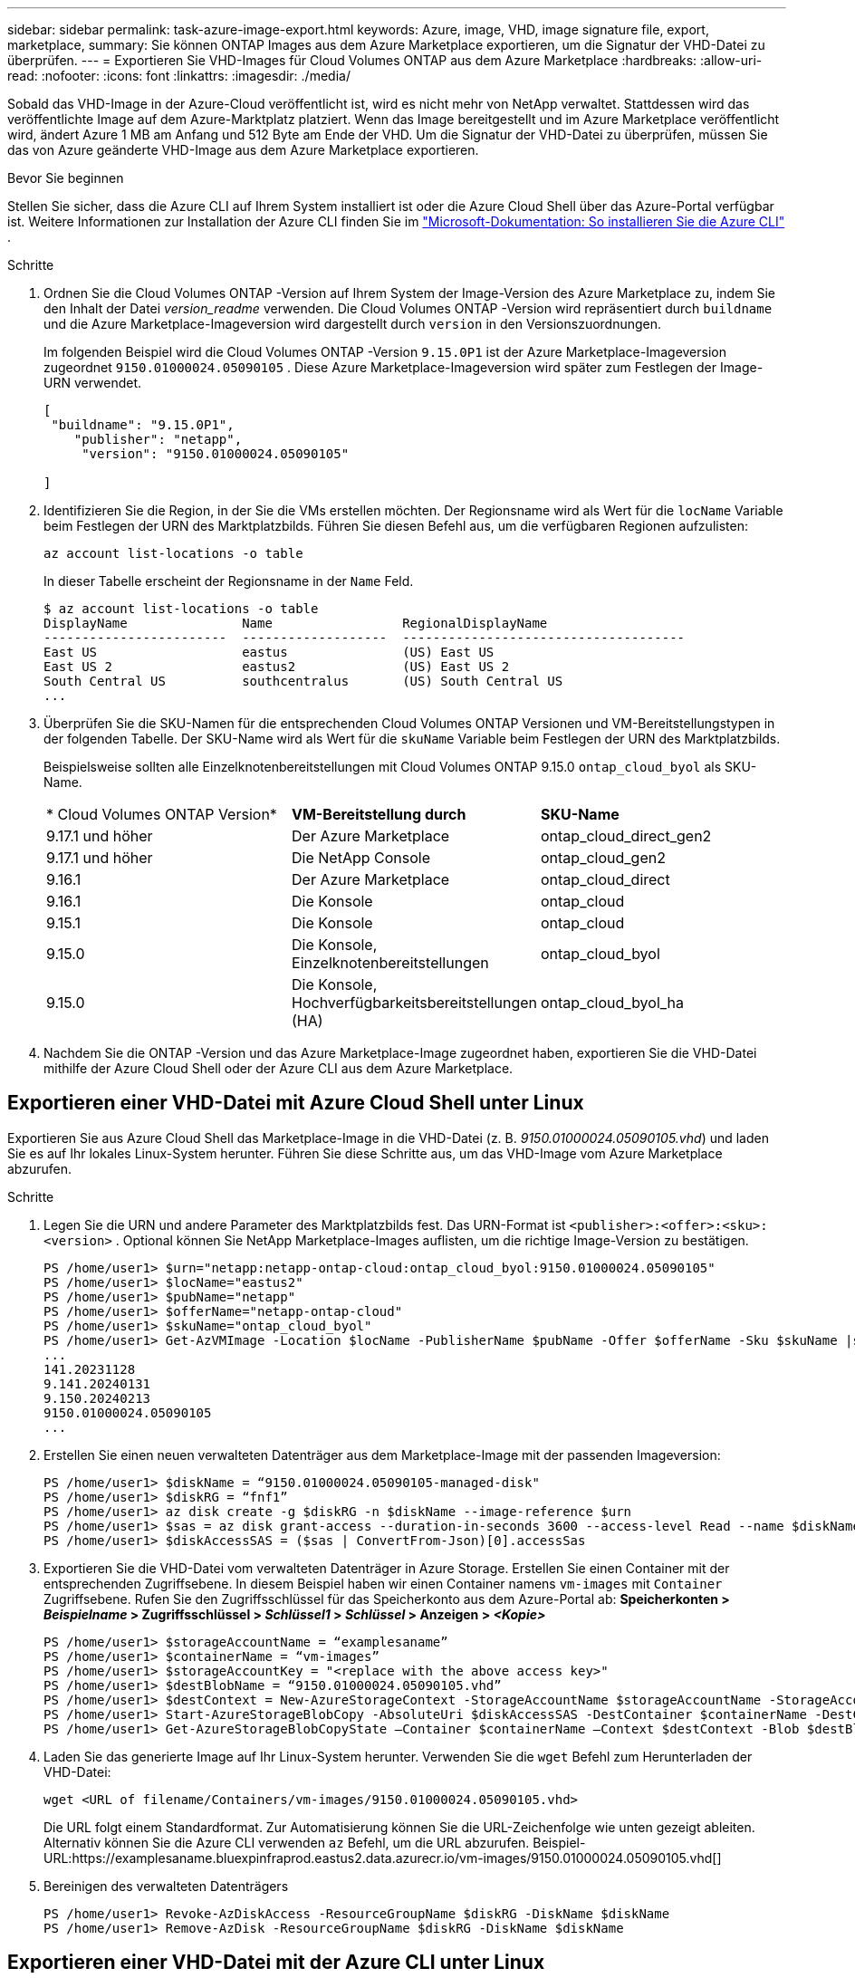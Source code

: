 ---
sidebar: sidebar 
permalink: task-azure-image-export.html 
keywords: Azure, image, VHD, image signature file, export, marketplace, 
summary: Sie können ONTAP Images aus dem Azure Marketplace exportieren, um die Signatur der VHD-Datei zu überprüfen. 
---
= Exportieren Sie VHD-Images für Cloud Volumes ONTAP aus dem Azure Marketplace
:hardbreaks:
:allow-uri-read: 
:nofooter: 
:icons: font
:linkattrs: 
:imagesdir: ./media/


[role="lead"]
Sobald das VHD-Image in der Azure-Cloud veröffentlicht ist, wird es nicht mehr von NetApp verwaltet.  Stattdessen wird das veröffentlichte Image auf dem Azure-Marktplatz platziert.  Wenn das Image bereitgestellt und im Azure Marketplace veröffentlicht wird, ändert Azure 1 MB am Anfang und 512 Byte am Ende der VHD.  Um die Signatur der VHD-Datei zu überprüfen, müssen Sie das von Azure geänderte VHD-Image aus dem Azure Marketplace exportieren.

.Bevor Sie beginnen
Stellen Sie sicher, dass die Azure CLI auf Ihrem System installiert ist oder die Azure Cloud Shell über das Azure-Portal verfügbar ist.  Weitere Informationen zur Installation der Azure CLI finden Sie im https://learn.microsoft.com/en-us/cli/azure/install-azure-cli["Microsoft-Dokumentation: So installieren Sie die Azure CLI"^] .

.Schritte
. Ordnen Sie die Cloud Volumes ONTAP -Version auf Ihrem System der Image-Version des Azure Marketplace zu, indem Sie den Inhalt der Datei _version_readme_ verwenden.  Die Cloud Volumes ONTAP -Version wird repräsentiert durch `buildname` und die Azure Marketplace-Imageversion wird dargestellt durch `version` in den Versionszuordnungen.
+
Im folgenden Beispiel wird die Cloud Volumes ONTAP -Version `9.15.0P1` ist der Azure Marketplace-Imageversion zugeordnet `9150.01000024.05090105` .  Diese Azure Marketplace-Imageversion wird später zum Festlegen der Image-URN verwendet.

+
[source, cli]
----
[
 "buildname": "9.15.0P1",
    "publisher": "netapp",
     "version": "9150.01000024.05090105"

]
----
. Identifizieren Sie die Region, in der Sie die VMs erstellen möchten.  Der Regionsname wird als Wert für die `locName` Variable beim Festlegen der URN des Marktplatzbilds.  Führen Sie diesen Befehl aus, um die verfügbaren Regionen aufzulisten:
+
[source, cli]
----
az account list-locations -o table
----
+
In dieser Tabelle erscheint der Regionsname in der `Name` Feld.

+
[source, cli]
----
$ az account list-locations -o table
DisplayName               Name                 RegionalDisplayName
------------------------  -------------------  -------------------------------------
East US                   eastus               (US) East US
East US 2                 eastus2              (US) East US 2
South Central US          southcentralus       (US) South Central US
...
----
. Überprüfen Sie die SKU-Namen für die entsprechenden Cloud Volumes ONTAP Versionen und VM-Bereitstellungstypen in der folgenden Tabelle.  Der SKU-Name wird als Wert für die `skuName` Variable beim Festlegen der URN des Marktplatzbilds.
+
Beispielsweise sollten alle Einzelknotenbereitstellungen mit Cloud Volumes ONTAP 9.15.0 `ontap_cloud_byol` als SKU-Name.

+
[cols="1,1,1"]
|===


| * Cloud Volumes ONTAP Version* | *VM-Bereitstellung durch* | *SKU-Name* 


| 9.17.1 und höher | Der Azure Marketplace | ontap_cloud_direct_gen2 


| 9.17.1 und höher | Die NetApp Console | ontap_cloud_gen2 


| 9.16.1 | Der Azure Marketplace | ontap_cloud_direct 


| 9.16.1 | Die Konsole | ontap_cloud 


| 9.15.1 | Die Konsole | ontap_cloud 


| 9.15.0 | Die Konsole, Einzelknotenbereitstellungen | ontap_cloud_byol 


| 9.15.0 | Die Konsole, Hochverfügbarkeitsbereitstellungen (HA) | ontap_cloud_byol_ha 
|===
. Nachdem Sie die ONTAP -Version und das Azure Marketplace-Image zugeordnet haben, exportieren Sie die VHD-Datei mithilfe der Azure Cloud Shell oder der Azure CLI aus dem Azure Marketplace.




== Exportieren einer VHD-Datei mit Azure Cloud Shell unter Linux

Exportieren Sie aus Azure Cloud Shell das Marketplace-Image in die VHD-Datei (z. B. _9150.01000024.05090105.vhd_) und laden Sie es auf Ihr lokales Linux-System herunter.  Führen Sie diese Schritte aus, um das VHD-Image vom Azure Marketplace abzurufen.

.Schritte
. Legen Sie die URN und andere Parameter des Marktplatzbilds fest.  Das URN-Format ist `<publisher>:<offer>:<sku>:<version>` .  Optional können Sie NetApp Marketplace-Images auflisten, um die richtige Image-Version zu bestätigen.
+
[source, cli]
----
PS /home/user1> $urn="netapp:netapp-ontap-cloud:ontap_cloud_byol:9150.01000024.05090105"
PS /home/user1> $locName="eastus2"
PS /home/user1> $pubName="netapp"
PS /home/user1> $offerName="netapp-ontap-cloud"
PS /home/user1> $skuName="ontap_cloud_byol"
PS /home/user1> Get-AzVMImage -Location $locName -PublisherName $pubName -Offer $offerName -Sku $skuName |select version
...
141.20231128
9.141.20240131
9.150.20240213
9150.01000024.05090105
...
----
. Erstellen Sie einen neuen verwalteten Datenträger aus dem Marketplace-Image mit der passenden Imageversion:
+
[source, cli]
----
PS /home/user1> $diskName = “9150.01000024.05090105-managed-disk"
PS /home/user1> $diskRG = “fnf1”
PS /home/user1> az disk create -g $diskRG -n $diskName --image-reference $urn
PS /home/user1> $sas = az disk grant-access --duration-in-seconds 3600 --access-level Read --name $diskName --resource-group $diskRG
PS /home/user1> $diskAccessSAS = ($sas | ConvertFrom-Json)[0].accessSas
----
. Exportieren Sie die VHD-Datei vom verwalteten Datenträger in Azure Storage.  Erstellen Sie einen Container mit der entsprechenden Zugriffsebene.  In diesem Beispiel haben wir einen Container namens `vm-images` mit `Container` Zugriffsebene.  Rufen Sie den Zugriffsschlüssel für das Speicherkonto aus dem Azure-Portal ab: *Speicherkonten > _Beispielname_ > Zugriffsschlüssel > _Schlüssel1_ > _Schlüssel_ > Anzeigen > _<Kopie>_*
+
[source, cli]
----
PS /home/user1> $storageAccountName = “examplesaname”
PS /home/user1> $containerName = “vm-images”
PS /home/user1> $storageAccountKey = "<replace with the above access key>"
PS /home/user1> $destBlobName = “9150.01000024.05090105.vhd”
PS /home/user1> $destContext = New-AzureStorageContext -StorageAccountName $storageAccountName -StorageAccountKey $storageAccountKey
PS /home/user1> Start-AzureStorageBlobCopy -AbsoluteUri $diskAccessSAS -DestContainer $containerName -DestContext $destContext -DestBlob $destBlobName
PS /home/user1> Get-AzureStorageBlobCopyState –Container $containerName –Context $destContext -Blob $destBlobName
----
. Laden Sie das generierte Image auf Ihr Linux-System herunter.  Verwenden Sie die `wget` Befehl zum Herunterladen der VHD-Datei:
+
[source, cli]
----
wget <URL of filename/Containers/vm-images/9150.01000024.05090105.vhd>
----
+
Die URL folgt einem Standardformat.  Zur Automatisierung können Sie die URL-Zeichenfolge wie unten gezeigt ableiten.  Alternativ können Sie die Azure CLI verwenden `az` Befehl, um die URL abzurufen.  Beispiel-URL:https://examplesaname.bluexpinfraprod.eastus2.data.azurecr.io/vm-images/9150.01000024.05090105.vhd[]

. Bereinigen des verwalteten Datenträgers
+
[source, cli]
----
PS /home/user1> Revoke-AzDiskAccess -ResourceGroupName $diskRG -DiskName $diskName
PS /home/user1> Remove-AzDisk -ResourceGroupName $diskRG -DiskName $diskName
----




== Exportieren einer VHD-Datei mit der Azure CLI unter Linux

Exportieren Sie das Marktplatz-Image mithilfe der Azure CLI von einem lokalen Linux-System in eine VHD-Datei.

.Schritte
. Melden Sie sich bei der Azure CLI an und listen Sie Marketplace-Images auf:
+
[source, cli]
----
% az login --use-device-code
----
. Um sich anzumelden, öffnen Sie die Seite in einem Webbrowser https://microsoft.com/devicelogin[] und geben Sie den Authentifizierungscode ein.
+
[source, cli]
----
% az vm image list --all --publisher netapp --offer netapp-ontap-cloud --sku ontap_cloud_byol
...
{
"architecture": "x64",
"offer": "netapp-ontap-cloud",
"publisher": "netapp",
"sku": "ontap_cloud_byol",
"urn": "netapp:netapp-ontap-cloud:ontap_cloud_byol:9150.01000024.05090105",
"version": "9150.01000024.05090105"
},
...
----
. Erstellen Sie einen neuen verwalteten Datenträger aus dem Marketplace-Image mit der passenden Image-Version.
+
[source, cli]
----
% export urn="netapp:netapp-ontap-cloud:ontap_cloud_byol:9150.01000024.05090105"
% export diskName="9150.01000024.05090105-managed-disk"
% export diskRG="new_rg_your_rg"
% az disk create -g $diskRG -n $diskName --image-reference $urn
% az disk grant-access --duration-in-seconds 3600 --access-level Read --name $diskName --resource-group $diskRG
{
  "accessSas": "https://md-xxxxxx.bluexpinfraprod.eastus2.data.azurecr.io/xxxxxxx/abcd?sv=2018-03-28&sr=b&si=xxxxxxxx-xxxx-xxxx-xxxx-xxxxxxx&sigxxxxxxxxxxxxxxxxxxxxxxxx"
}
% export diskAccessSAS="https://md-xxxxxx.bluexpinfraprod.eastus2.data.azurecr.io/xxxxxxx/abcd?sv=2018-03-28&sr=b&si=xxxxxxxx-xxxx-xx-xx-xx&sigxxxxxxxxxxxxxxxxxxxxxxxx"
----
+
Um den Prozess zu automatisieren, muss das SAS aus der Standardausgabe extrahiert werden.  Anleitungen finden Sie in den entsprechenden Dokumenten.

. Exportieren Sie die VHD-Datei vom verwalteten Datenträger.
+
.. Erstellen Sie einen Container mit der entsprechenden Zugriffsebene.  In diesem Beispiel wird ein Container mit dem Namen `vm-images` mit `Container` Zugriffsebene verwendet wird.
.. Rufen Sie den Zugriffsschlüssel für das Speicherkonto aus dem Azure-Portal ab: *Speicherkonten > _Beispielname_ > Zugriffsschlüssel > _Schlüssel1_ > _Schlüssel_ > Anzeigen > _<Kopie>_*
+
Sie können auch die `az` Befehl für diesen Schritt.

+
[source, cli]
----
% export storageAccountName="examplesaname"
% export containerName="vm-images"
% export storageAccountKey="xxxxxxxxxx"
% export destBlobName="9150.01000024.05090105.vhd"

% az storage blob copy start --source-uri $diskAccessSAS --destination-container $containerName --account-name $storageAccountName --account-key $storageAccountKey --destination-blob $destBlobName

{
  "client_request_id": "xxxx-xxxx-xxxx-xxxx-xxxx",
  "copy_id": "xxxx-xxxx-xxxx-xxxx-xxxx",
  "copy_status": "pending",
  "date": "2022-11-02T22:02:38+00:00",
  "etag": "\"0xXXXXXXXXXXXXXXXXX\"",
  "last_modified": "2022-11-02T22:02:39+00:00",
  "request_id": "xxxxxx-xxxx-xxxx-xxxx-xxxxxxxxxxx",
  "version": "2020-06-12",
  "version_id": null
}
----


. Überprüfen Sie den Status der Blobkopie.
+
[source, cli]
----
% az storage blob show --name $destBlobName --container-name $containerName --account-name $storageAccountName

....
    "copy": {
      "completionTime": null,
      "destinationSnapshot": null,
      "id": "xxxxxxxx-xxxx-xxxx-xxxx-xxxxxxxxx",
      "incrementalCopy": null,
      "progress": "10737418752/10737418752",
      "source": "https://md-xxxxxx.bluexpinfraprod.eastus2.data.azurecr.io/xxxxx/abcd?sv=2018-03-28&sr=b&si=xxxxxxxx-xxxx-xxxx-xxxx-xxxxxxxxxxxx",
      "status": "success",
      "statusDescription": null
    },
....
----
. Laden Sie das generierte Image auf Ihren Linux-Server herunter.
+
[source, cli]
----
wget <URL of file examplesaname/Containers/vm-images/9150.01000024.05090105.vhd>
----
+
Die URL folgt einem Standardformat.  Zur Automatisierung können Sie die URL-Zeichenfolge wie unten gezeigt ableiten.  Alternativ können Sie die Azure CLI verwenden `az` Befehl, um die URL abzurufen.  Beispiel-URL:https://examplesaname.bluexpinfraprod.eastus2.data.azurecr.io/vm-images/9150.01000024.05090105.vhd[]

. Bereinigen des verwalteten Datenträgers
+
[source, cli]
----
az disk revoke-access --name $diskName --resource-group $diskRG
az disk delete --name $diskName --resource-group $diskRG --yes
----

